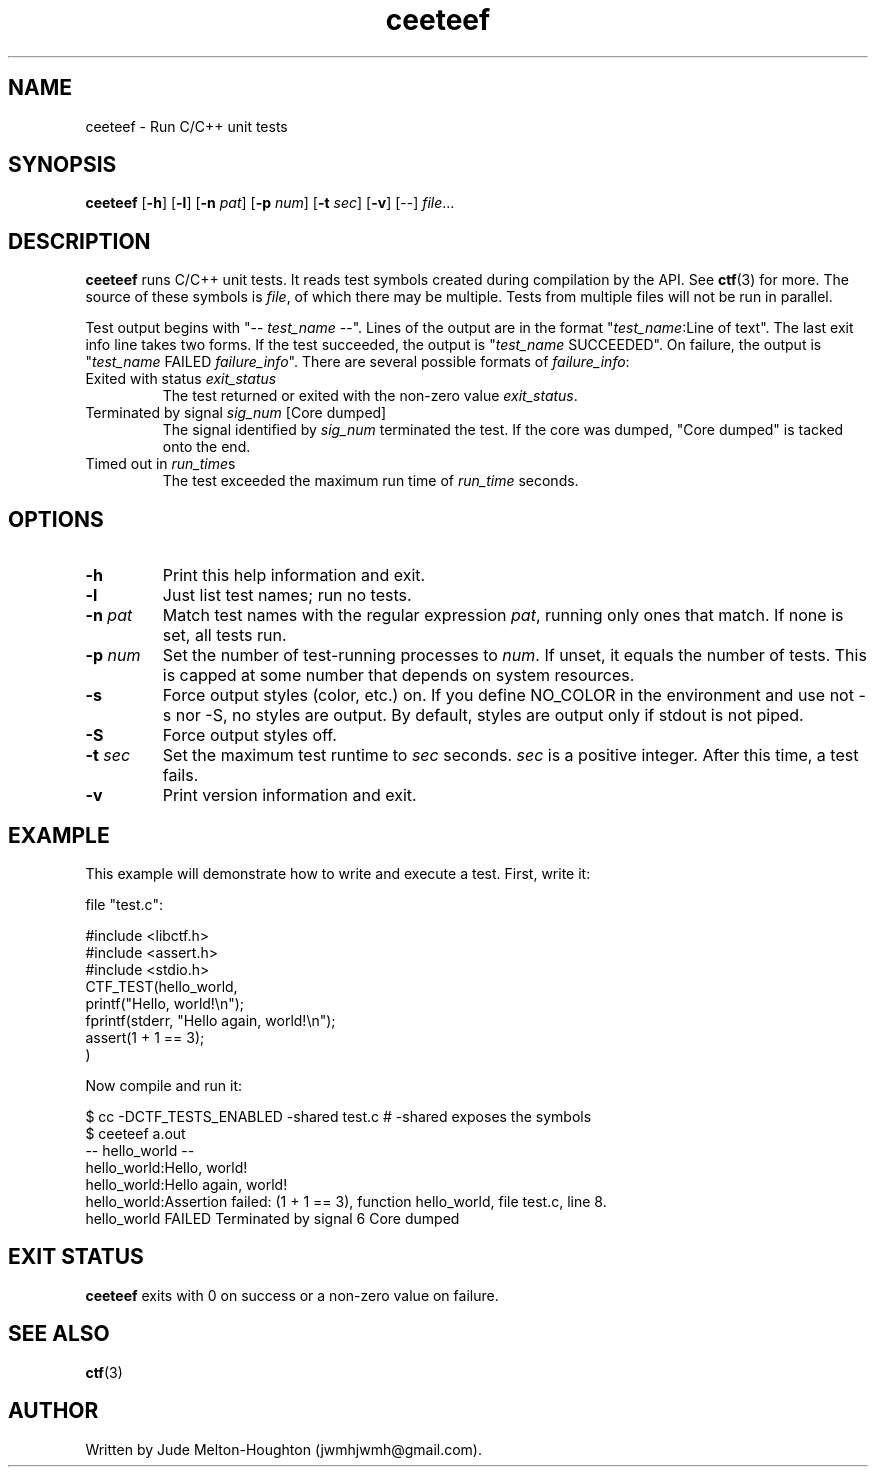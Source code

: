 .TH ceeteef 1 "24 July 2019" "version 0.8.5"

.SH NAME
ceeteef - Run C/C++ unit tests

.SH SYNOPSIS
\fBceeteef\fR [\fB-h\fR] [\fB-l\fR] [\fB-n\fR \fIpat\fR] [\fB-p\fR \fInum\fR]
[\fB-t\fR \fIsec\fR] [\fB-v\fR] [--] \fIfile\fR...

.SH DESCRIPTION
\fBceeteef\fR runs C/C++ unit tests. It reads test symbols created during
compilation by the API. See \fBctf\fR(3) for more. The source of these symbols
is \fIfile\fR, of which there may be multiple. Tests from multiple files will
not be run in parallel.

Test output begins with "-- \fItest_name\fR --". Lines of the output are in the
format "\fItest_name\fR:Line of text". The last exit info line takes two forms.
If the test succeeded, the output is "\fItest_name\fR SUCCEEDED". On failure,
the output is "\fItest_name\fR FAILED   \fIfailure_info\fR". There are several
possible formats of \fIfailure_info\fR:
.IP "Exited with status \fIexit_status\fR"
The test returned or exited with the non-zero value \fIexit_status\fR.
.IP "Terminated by signal \fIsig_num\fR   [Core dumped]"
The signal identified by \fIsig_num\fR terminated the test. If the core was
dumped, "Core dumped" is tacked onto the end.
.IP "Timed out in \fIrun_time\fRs"
The test exceeded the maximum run time of \fIrun_time\fR seconds.

.SH OPTIONS

.IP \fB-h\fR
Print this help information and exit.

.IP \fB-l\fR
Just list test names; run no tests.

.IP "\fB-n\fR \fIpat\fR"
Match test names with the regular expression \fIpat\fR, running only ones that
match. If none is set, all tests run.

.IP "\fB-p\fR \fInum\fR"
Set the number of test-running processes to \fInum\fR. If unset, it equals the
number of tests. This is capped at some number that depends on system resources.

.IP \fB-s\fR
Force output styles (color, etc.) on. If you define NO_COLOR in the environment
and use not -s nor -S, no styles are output. By default, styles are output only
if stdout is not piped.

.IP \fB-S\fR
Force output styles off.

.IP "\fB-t\fR \fIsec\fR"
Set the maximum test runtime to \fIsec\fR seconds. \fIsec\fR is a positive
integer. After this time, a test fails.

.IP \fB-v\fR
Print version information and exit.

.SH EXAMPLE

This example will demonstrate how to write and execute a test. First, write it:

file "test.c":

.PD 0
.P
#include <libctf.h>
.P
#include <assert.h>
.P
#include <stdio.h>
.P

.P
CTF_TEST(hello_world,
.P
  printf("Hello, world!\\n");
.P
  fprintf(stderr, "Hello again, world!\\n");
.P
  assert(1 + 1 == 3);
.P
)
.PD

Now compile and run it:

.PD 0
.P
 $ cc -DCTF_TESTS_ENABLED -shared test.c # -shared exposes the symbols
.P
 $ ceeteef a.out
.P
-- hello_world --
.P
hello_world:Hello, world!
.P
hello_world:Hello again, world!
.P
hello_world:Assertion failed: (1 + 1 == 3), function hello_world, file test.c,
line 8.
.P
hello_world FAILED   Terminated by signal 6   Core dumped
.PD

.SH EXIT STATUS

\fBceeteef\fR exits with 0 on success or a non-zero value on failure.

.SH SEE ALSO

\fBctf\fR(3)

.SH AUTHOR
Written by Jude Melton-Houghton (jwmhjwmh@gmail.com).
